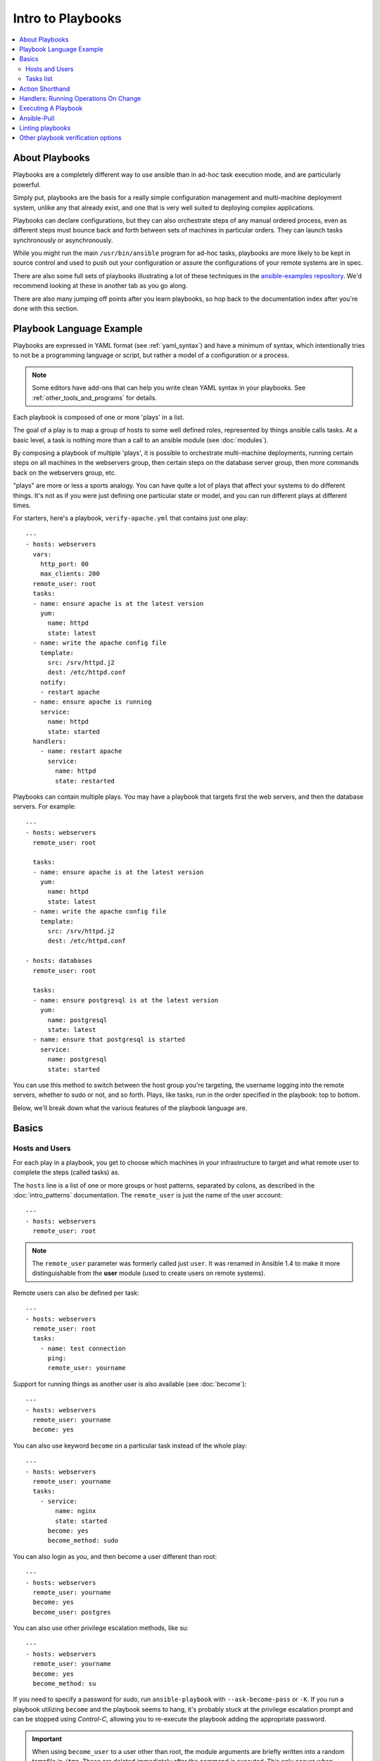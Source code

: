Intro to Playbooks
==================

.. contents::
   :local:

.. _about_playbooks:

About Playbooks
```````````````

Playbooks are a completely different way to use ansible than in ad-hoc task execution mode, and are
particularly powerful.

Simply put, playbooks are the basis for a really simple configuration management and multi-machine deployment system,
unlike any that already exist, and one that is very well suited to deploying complex applications.

Playbooks can declare configurations, but they can also orchestrate steps of
any manual ordered process, even as different steps must bounce back and forth
between sets of machines in particular orders.  They can launch tasks
synchronously or asynchronously.

While you might run the main ``/usr/bin/ansible`` program for ad-hoc
tasks, playbooks are more likely to be kept in source control and used
to push out your configuration or assure the configurations of your
remote systems are in spec.

There are also some full sets of playbooks illustrating a lot of these techniques in the
`ansible-examples repository <https://github.com/ansible/ansible-examples>`_.  We'd recommend
looking at these in another tab as you go along.

There are also many jumping off points after you learn playbooks, so hop back to the documentation
index after you're done with this section.

.. _playbook_language_example:

Playbook Language Example
`````````````````````````

Playbooks are expressed in YAML format (see :ref:`yaml_syntax`) and have a minimum of syntax, which intentionally
tries to not be a programming language or script, but rather a model of a configuration or a process.

.. note::
   Some editors have add-ons that can help you write clean YAML syntax in your playbooks. See :ref:`other_tools_and_programs` for details.


Each playbook is composed of one or more 'plays' in a list.

The goal of a play is to map a group of hosts to some well defined roles, represented by
things ansible calls tasks.  At a basic level, a task is nothing more than a call
to an ansible module (see :doc:`modules`).

By composing a playbook of multiple 'plays', it is possible to
orchestrate multi-machine deployments, running certain steps on all
machines in the webservers group, then certain steps on the database
server group, then more commands back on the webservers group, etc.

"plays" are more or less a sports analogy.  You can have quite a lot of plays that affect your systems
to do different things.  It's not as if you were just defining one particular state or model, and you
can run different plays at different times.

.. _apache-playbook:

For starters, here's a playbook, ``verify-apache.yml`` that contains just one play::

    ---
    - hosts: webservers
      vars:
        http_port: 80
        max_clients: 200
      remote_user: root
      tasks:
      - name: ensure apache is at the latest version
        yum:
          name: httpd
          state: latest
      - name: write the apache config file
        template:
          src: /srv/httpd.j2
          dest: /etc/httpd.conf
        notify:
        - restart apache
      - name: ensure apache is running
        service:
          name: httpd
          state: started
      handlers:
        - name: restart apache
          service:
            name: httpd
            state: restarted

Playbooks can contain multiple plays. You may have a playbook that targets first
the web servers, and then the database servers. For example::

    ---
    - hosts: webservers
      remote_user: root

      tasks:
      - name: ensure apache is at the latest version
        yum:
          name: httpd
          state: latest
      - name: write the apache config file
        template:
          src: /srv/httpd.j2
          dest: /etc/httpd.conf

    - hosts: databases
      remote_user: root

      tasks:
      - name: ensure postgresql is at the latest version
        yum:
          name: postgresql
          state: latest
      - name: ensure that postgresql is started
        service:
          name: postgresql
          state: started

You can use this method to switch between the host group you're targeting,
the username logging into the remote servers, whether to sudo or not, and so
forth. Plays, like tasks, run in the order specified in the playbook: top to
bottom.

Below, we'll break down what the various features of the playbook language are.

.. _playbook_basics:

Basics
``````

.. _playbook_hosts_and_users:

Hosts and Users
+++++++++++++++

For each play in a playbook, you get to choose which machines in your infrastructure
to target and what remote user to complete the steps (called tasks) as.

The ``hosts`` line is a list of one or more groups or host patterns,
separated by colons, as described in the :doc:`intro_patterns`
documentation.  The ``remote_user`` is just the name of the user account::

    ---
    - hosts: webservers
      remote_user: root

.. note::

    The ``remote_user`` parameter was formerly called just ``user``. It was renamed in Ansible 1.4 to make it more distinguishable from the **user** module (used to create users on remote systems).

Remote users can also be defined per task::

    ---
    - hosts: webservers
      remote_user: root
      tasks:
        - name: test connection
          ping:
          remote_user: yourname

Support for running things as another user is also available (see :doc:`become`)::

    ---
    - hosts: webservers
      remote_user: yourname
      become: yes

You can also use keyword ``become`` on a particular task instead of the whole play::

    ---
    - hosts: webservers
      remote_user: yourname
      tasks:
        - service:
            name: nginx
            state: started
          become: yes
          become_method: sudo


You can also login as you, and then become a user different than root::

    ---
    - hosts: webservers
      remote_user: yourname
      become: yes
      become_user: postgres

You can also use other privilege escalation methods, like su::

    ---
    - hosts: webservers
      remote_user: yourname
      become: yes
      become_method: su

If you need to specify a password for sudo, run ``ansible-playbook`` with ``--ask-become-pass`` or ``-K``.
If you run a playbook utilizing ``become`` and the playbook seems to hang, it's probably stuck at the privilege
escalation prompt and can be stopped using `Control-C`, allowing you to re-execute the playbook adding the
appropriate password.

.. important::

   When using ``become_user`` to a user other than root, the module
   arguments are briefly written into a random tempfile in ``/tmp``.
   These are deleted immediately after the command is executed.  This
   only occurs when changing privileges from a user like 'bob' to 'timmy',
   not when going from 'bob' to 'root', or logging in directly as 'bob' or
   'root'.  If it concerns you that this data is briefly readable
   (not writable), avoid transferring unencrypted passwords with
   `become_user` set.  In other cases, ``/tmp`` is not used and this does
   not come into play. Ansible also takes care to not log password
   parameters.


.. _order:

.. versionadded:: 2.4

You can also control the order in which hosts are run. The default is to follow the order supplied by the inventory::

    - hosts: all
      order: sorted
      gather_facts: False
      tasks:
        - debug:
            var: inventory_hostname

Possible values for order are:

inventory:
    The default. The order is 'as provided' by the inventory
reverse_inventory:
    As the name implies, this reverses the order 'as provided' by the inventory
sorted:
    Hosts are alphabetically sorted by name
reverse_sorted:
    Hosts are sorted by name in reverse alphabetical order
shuffle:
    Hosts are randomly ordered each run


.. _tasks_list:

Tasks list
++++++++++

Each play contains a list of tasks.  Tasks are executed in order, one
at a time, against all machines matched by the host pattern,
before moving on to the next task.  It is important to understand that, within a play,
all hosts are going to get the same task directives.  It is the purpose of a play to map
a selection of hosts to tasks.

When running the playbook, which runs top to bottom, hosts with failed tasks are
taken out of the rotation for the entire playbook.  If things fail, simply correct the playbook file and rerun.

The goal of each task is to execute a module, with very specific arguments.
Variables can be used in arguments to modules.

Modules should be idempotent, that is, running a module multiple times
in a sequence should have the same effect as running it just once. One
way to achieve idempotency is to have a module check whether its desired
final state has already been achieved, and if that state has been achieved,
to exit without performing any actions. If all the modules a playbook uses
are idempotent, then the playbook itself is likely to be idempotent, so
re-running the playbook should be safe.

The **command** and **shell** modules will typically rerun the same command again,
which is totally ok if the command is something like
``chmod`` or ``setsebool``, etc.  Though there is a ``creates`` flag available which can
be used to make these modules also idempotent.

Every task should have a ``name``, which is included in the output from
running the playbook.   This is human readable output, and so it is
useful to provide good descriptions of each task step.  If the name
is not provided though, the string fed to 'action' will be used for
output.

Tasks can be declared using the legacy ``action: module options`` format, but
it is recommended that you use the more conventional ``module: options`` format.
This recommended format is used throughout the documentation, but you may
encounter the older format in some playbooks.

Here is what a basic task looks like. As with most modules,
the service module takes ``key=value`` arguments::

   tasks:
     - name: make sure apache is running
       service:
         name: httpd
         state: started

The **command** and **shell** modules are the only modules that just take a list
of arguments and don't use the ``key=value`` form.  This makes
them work as simply as you would expect::

   tasks:
     - name: enable selinux
       command: /sbin/setenforce 1

The **command** and **shell** module care about return codes, so if you have a command
whose successful exit code is not zero, you may wish to do this::

   tasks:
     - name: run this command and ignore the result
       shell: /usr/bin/somecommand || /bin/true

Or this::

   tasks:
     - name: run this command and ignore the result
       shell: /usr/bin/somecommand
       ignore_errors: True


If the action line is getting too long for comfort you can break it on
a space and indent any continuation lines::

    tasks:
      - name: Copy ansible inventory file to client
        copy: src=/etc/ansible/hosts dest=/etc/ansible/hosts
                owner=root group=root mode=0644

Variables can be used in action lines.   Suppose you defined
a variable called ``vhost`` in the ``vars`` section, you could do this::

   tasks:
     - name: create a virtual host file for {{ vhost }}
       template:
         src: somefile.j2
         dest: /etc/httpd/conf.d/{{ vhost }}

Those same variables are usable in templates, which we'll get to later.

Now in a very basic playbook all the tasks will be listed directly in that play, though it will usually
make more sense to break up tasks as described in :doc:`playbooks_reuse`.

.. _action_shorthand:

Action Shorthand
````````````````

.. versionadded:: 0.8

Ansible prefers listing modules like this::

    template:
        src: templates/foo.j2
        dest: /etc/foo.conf

Early versions of Ansible used the following format, which still works::

    action: template src=templates/foo.j2 dest=/etc/foo.conf


.. _handlers:

Handlers: Running Operations On Change
``````````````````````````````````````

As we've mentioned, modules should be idempotent and can relay when
they have made a change on the remote system.   Playbooks recognize this and
have a basic event system that can be used to respond to change.

These 'notify' actions are triggered at the end of each block of tasks in a play, and will only be
triggered once even if notified by multiple different tasks.

For instance, multiple resources may indicate
that apache needs to be restarted because they have changed a config file,
but apache will only be bounced once to avoid unnecessary restarts.

Here's an example of restarting two services when the contents of a file
change, but only if the file changes::

   - name: template configuration file
     template:
       src: template.j2
       dest: /etc/foo.conf
     notify:
        - restart memcached
        - restart apache

The things listed in the ``notify`` section of a task are called
handlers.

Handlers are lists of tasks, not really any different from regular
tasks, that are referenced by a globally unique name, and are notified
by notifiers.  If nothing notifies a handler, it will not
run.  Regardless of how many tasks notify a handler, it will run only
once, after all of the tasks complete in a particular play.

Here's an example handlers section::

    handlers:
        - name: restart memcached
          service:
            name: memcached
            state: restarted
        - name: restart apache
          service:
            name: apache
            state: restarted

You may want your Ansible handlers to use variables. For example, if the name of a service varies slightly by distribution, you want your output to show the exact name of the restarted service for each target machine. Avoid placing variables in the name of the handler. Since handler names are templated early on, Ansible may not have a value available for a handler name like this::

   handlers:
   # this handler name may cause your play to fail!
   - name: restart "{{ web_service_name }}"

If the variable used in the handler name is not available, the entire play fails. Changing that variable mid-play **will not** result in newly created handler.

Instead, place variables in the task parameters of your handler. You can load the values using ``include_vars`` like this:

Here is an example using ``include_vars``:

  .. code-block:: yaml+jinja

    tasks:
      - name: Set host variables based on distribution
        include_vars: "{{ ansible_facts.distribution }}.yml"

    handlers:
      - name: restart web service
        service:
          name: "{{ web_service_name | default('httpd') }}"
          state: restarted


As of Ansible 2.2, handlers can also "listen" to generic topics, and tasks can notify those topics as follows::

    handlers:
        - name: restart memcached
          service:
            name: memcached
            state: restarted
          listen: "restart web services"
        - name: restart apache
          service:
            name: apache
            state: restarted
          listen: "restart web services"

    tasks:
        - name: restart everything
          command: echo "this task will restart the web services"
          notify: "restart web services"

This use makes it much easier to trigger multiple handlers. It also decouples handlers from their names,
making it easier to share handlers among playbooks and roles (especially when using 3rd party roles from
a shared source like Galaxy).

.. note::
   * Notify handlers are always run in the same order they are defined, `not` in the order listed in the notify-statement. This is also the case for handlers using `listen`.
   * Handler names and `listen` topics live in a global namespace.
   * Use unique handler names. If you trigger more than one handler with the same name, the first one(s) get overwritten. Only the last one defined will run.
   * You cannot notify a handler that is defined inside of an include. As of Ansible 2.1, this does work, however the include must be `static`.

Roles are described later on, but it's worthwhile to point out that:

* handlers notified within ``pre_tasks``, ``tasks``, and ``post_tasks`` sections are automatically flushed in the end of section where they were notified,
* handlers notified within ``roles`` section are automatically flushed in the end of ``tasks`` section, but before any ``tasks`` handlers,
* handlers are play scoped and as such can be used outside of the role they are defined in.

If you ever want to flush all the handler commands immediately you can do this::

    tasks:
       - shell: some tasks go here
       - meta: flush_handlers
       - shell: some other tasks

In the above example any queued up handlers would be processed early when the ``meta``
statement was reached.  This is a bit of a niche case but can come in handy from
time to time.

.. _executing_a_playbook:

Executing A Playbook
````````````````````

Now that you've learned playbook syntax, how do you run a playbook?  It's simple.
Let's run a playbook using a parallelism level of 10::

    ansible-playbook playbook.yml -f 10

.. _playbook_ansible-pull:

Ansible-Pull
````````````

Should you want to invert the architecture of Ansible, so that nodes check in to a central location, instead
of pushing configuration out to them, you can.

The ``ansible-pull`` is a small script that will checkout a repo of configuration instructions from git, and then
run ``ansible-playbook`` against that content.

Assuming you load balance your checkout location, ``ansible-pull`` scales essentially infinitely.

Run ``ansible-pull --help`` for details.

There's also a `clever playbook <https://github.com/ansible/ansible-examples/blob/master/language_features/ansible_pull.yml>`_ available to configure ``ansible-pull`` via a crontab from push mode.

.. _linting_playbooks:

Linting playbooks
`````````````````

You can use `ansible-lint <https://docs.ansible.com/ansible-lint/index.html>`_ to run a detail check of your playbooks before you execute them.

For example, if you run ``ansible-lint`` on the :ref:`verify-apache.yml playbook <apache-playbook>` introduced earlier in this section, you'll get the following results:

.. code-block:: bash

    $ ansible-lint veryify-apache.yml
    [403] Package installs should not use latest
    verify-apache.yml:8
    Task/Handler: ensure apache is at the latest version

The `ansible-lint default rules <https://docs.ansible.com/ansible-lint/rules/default_rules.html>`_ page describes each error. For ``[403]``, the recommended fix is to change ``state: latest`` to ``state: present`` in the playbook.


Other playbook verification options
```````````````````````````````````
See :ref:`validate-playbook-tools` for a detailed list of tools you can use to verify your playbooks. Here are some others that you should consider:

* To check the syntax of a playbook, use ``ansible-playbook`` with the ``--syntax-check`` flag. This will run the
  playbook file through the parser to ensure its included files, roles, etc. have no syntax problems.

* Look at the bottom of the playbook execution for a summary of the nodes that were targeted
  and how they performed. General failures and fatal "unreachable" communication attempts are kept separate in the counts.

* If you ever want to see detailed output from successful modules as well as unsuccessful ones,
  use the ``--verbose`` flag.  This is available in Ansible 0.5 and later.

* To see what hosts would be affected by a playbook before you run it, you
  can do this::

      ansible-playbook playbook.yml --list-hosts

.. seealso::

   `ansible-lint <https://docs.ansible.com/ansible-lint/index.html>`_
       Learn how to test Ansible Playbooks syntax
   :ref:`yaml_syntax`
       Learn about YAML syntax
   :ref:`playbooks_best_practices`
       Various tips about managing playbooks in the real world
   :ref:`all_modules`
       Learn about available modules
   :ref:`developing_modules`
       Learn how to extend Ansible by writing your own modules
   :ref:`intro_patterns`
       Learn about how to select hosts
   `GitHub examples directory <https://github.com/ansible/ansible-examples>`_
       Complete end-to-end playbook examples
   `Mailing List <https://groups.google.com/group/ansible-project>`_
       Questions? Help? Ideas?  Stop by the list on Google Groups
